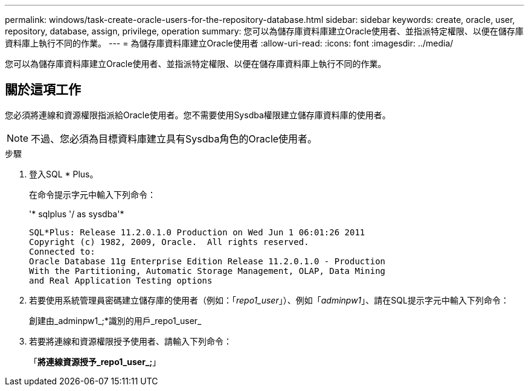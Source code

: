 ---
permalink: windows/task-create-oracle-users-for-the-repository-database.html 
sidebar: sidebar 
keywords: create, oracle, user, repository, database, assign, privilege, operation 
summary: 您可以為儲存庫資料庫建立Oracle使用者、並指派特定權限、以便在儲存庫資料庫上執行不同的作業。 
---
= 為儲存庫資料庫建立Oracle使用者
:allow-uri-read: 
:icons: font
:imagesdir: ../media/


[role="lead"]
您可以為儲存庫資料庫建立Oracle使用者、並指派特定權限、以便在儲存庫資料庫上執行不同的作業。



== 關於這項工作

您必須將連線和資源權限指派給Oracle使用者。您不需要使用Sysdba權限建立儲存庫資料庫的使用者。


NOTE: 不過、您必須為目標資料庫建立具有Sysdba角色的Oracle使用者。

.步驟
. 登入SQL * Plus。
+
在命令提示字元中輸入下列命令：

+
'* sqlplus '/ as sysdba'*

+
[listing]
----
SQL*Plus: Release 11.2.0.1.0 Production on Wed Jun 1 06:01:26 2011
Copyright (c) 1982, 2009, Oracle.  All rights reserved.
Connected to:
Oracle Database 11g Enterprise Edition Release 11.2.0.1.0 - Production
With the Partitioning, Automatic Storage Management, OLAP, Data Mining
and Real Application Testing options
----
. 若要使用系統管理員密碼建立儲存庫的使用者（例如：「_repo1_user_」）、例如「_adminpw1_」、請在SQL提示字元中輸入下列命令：
+
創建由_adminpw1_;*識別的用戶_repo1_user_

. 若要將連線和資源權限授予使用者、請輸入下列命令：
+
「*將連線資源授予_repo1_user_;*」



